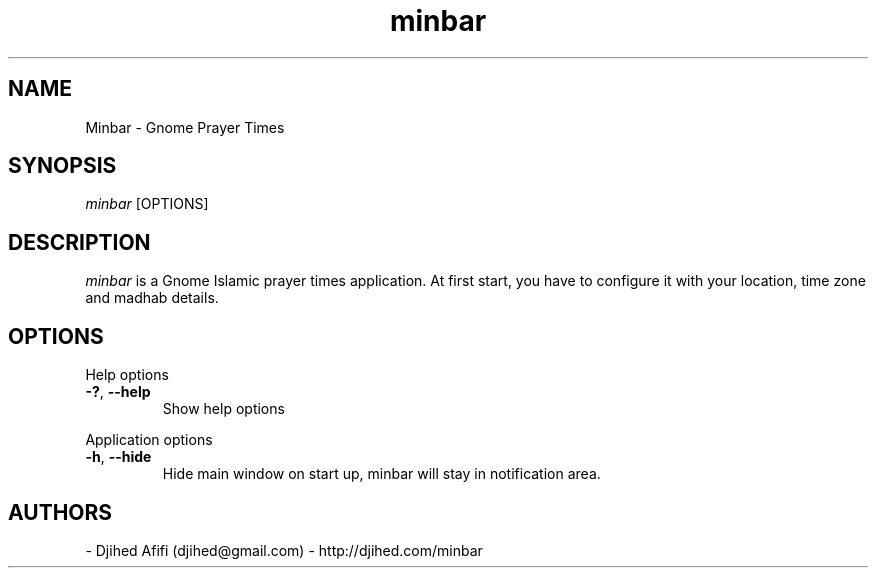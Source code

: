 .TH minbar 1 2007-05-17 minbar "minbar"
.SH NAME
Minbar - Gnome Prayer Times
.SH SYNOPSIS
.B
.I minbar
[OPTIONS]
.SH DESCRIPTION
.I minbar
is a Gnome Islamic prayer times application. At first start, you have to configure it with your location, time zone and madhab details. 
\.
.SH OPTIONS
Help options
.TP
\fB\-?\fR, \fB\-\-help\fR
Show help options
.PP
Application options
.TP
\fB\-h\fR, \fB\-\-hide\fR
Hide main window on start up, minbar will stay in notification area.
.SH AUTHORS
- Djihed Afifi (djihed@gmail.com) - http://djihed.com/minbar
